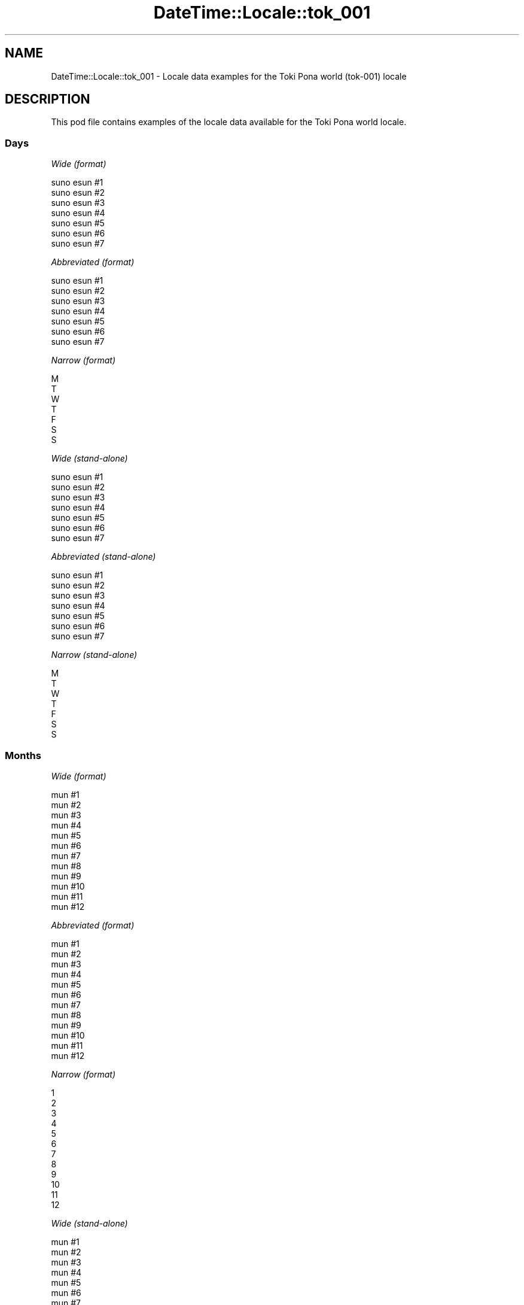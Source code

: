 .\" Automatically generated by Pod::Man 4.14 (Pod::Simple 3.43)
.\"
.\" Standard preamble:
.\" ========================================================================
.de Sp \" Vertical space (when we can't use .PP)
.if t .sp .5v
.if n .sp
..
.de Vb \" Begin verbatim text
.ft CW
.nf
.ne \\$1
..
.de Ve \" End verbatim text
.ft R
.fi
..
.\" Set up some character translations and predefined strings.  \*(-- will
.\" give an unbreakable dash, \*(PI will give pi, \*(L" will give a left
.\" double quote, and \*(R" will give a right double quote.  \*(C+ will
.\" give a nicer C++.  Capital omega is used to do unbreakable dashes and
.\" therefore won't be available.  \*(C` and \*(C' expand to `' in nroff,
.\" nothing in troff, for use with C<>.
.tr \(*W-
.ds C+ C\v'-.1v'\h'-1p'\s-2+\h'-1p'+\s0\v'.1v'\h'-1p'
.ie n \{\
.    ds -- \(*W-
.    ds PI pi
.    if (\n(.H=4u)&(1m=24u) .ds -- \(*W\h'-12u'\(*W\h'-12u'-\" diablo 10 pitch
.    if (\n(.H=4u)&(1m=20u) .ds -- \(*W\h'-12u'\(*W\h'-8u'-\"  diablo 12 pitch
.    ds L" ""
.    ds R" ""
.    ds C` ""
.    ds C' ""
'br\}
.el\{\
.    ds -- \|\(em\|
.    ds PI \(*p
.    ds L" ``
.    ds R" ''
.    ds C`
.    ds C'
'br\}
.\"
.\" Escape single quotes in literal strings from groff's Unicode transform.
.ie \n(.g .ds Aq \(aq
.el       .ds Aq '
.\"
.\" If the F register is >0, we'll generate index entries on stderr for
.\" titles (.TH), headers (.SH), subsections (.SS), items (.Ip), and index
.\" entries marked with X<> in POD.  Of course, you'll have to process the
.\" output yourself in some meaningful fashion.
.\"
.\" Avoid warning from groff about undefined register 'F'.
.de IX
..
.nr rF 0
.if \n(.g .if rF .nr rF 1
.if (\n(rF:(\n(.g==0)) \{\
.    if \nF \{\
.        de IX
.        tm Index:\\$1\t\\n%\t"\\$2"
..
.        if !\nF==2 \{\
.            nr % 0
.            nr F 2
.        \}
.    \}
.\}
.rr rF
.\" ========================================================================
.\"
.IX Title "DateTime::Locale::tok_001 3"
.TH DateTime::Locale::tok_001 3 "2023-11-04" "perl v5.36.0" "User Contributed Perl Documentation"
.\" For nroff, turn off justification.  Always turn off hyphenation; it makes
.\" way too many mistakes in technical documents.
.if n .ad l
.nh
.SH "NAME"
DateTime::Locale::tok_001 \- Locale data examples for the Toki Pona world (tok\-001) locale
.SH "DESCRIPTION"
.IX Header "DESCRIPTION"
This pod file contains examples of the locale data available for the
Toki Pona world locale.
.SS "Days"
.IX Subsection "Days"
\fIWide (format)\fR
.IX Subsection "Wide (format)"
.PP
.Vb 7
\&  suno esun #1
\&  suno esun #2
\&  suno esun #3
\&  suno esun #4
\&  suno esun #5
\&  suno esun #6
\&  suno esun #7
.Ve
.PP
\fIAbbreviated (format)\fR
.IX Subsection "Abbreviated (format)"
.PP
.Vb 7
\&  suno esun #1
\&  suno esun #2
\&  suno esun #3
\&  suno esun #4
\&  suno esun #5
\&  suno esun #6
\&  suno esun #7
.Ve
.PP
\fINarrow (format)\fR
.IX Subsection "Narrow (format)"
.PP
.Vb 7
\&  M
\&  T
\&  W
\&  T
\&  F
\&  S
\&  S
.Ve
.PP
\fIWide (stand-alone)\fR
.IX Subsection "Wide (stand-alone)"
.PP
.Vb 7
\&  suno esun #1
\&  suno esun #2
\&  suno esun #3
\&  suno esun #4
\&  suno esun #5
\&  suno esun #6
\&  suno esun #7
.Ve
.PP
\fIAbbreviated (stand-alone)\fR
.IX Subsection "Abbreviated (stand-alone)"
.PP
.Vb 7
\&  suno esun #1
\&  suno esun #2
\&  suno esun #3
\&  suno esun #4
\&  suno esun #5
\&  suno esun #6
\&  suno esun #7
.Ve
.PP
\fINarrow (stand-alone)\fR
.IX Subsection "Narrow (stand-alone)"
.PP
.Vb 7
\&  M
\&  T
\&  W
\&  T
\&  F
\&  S
\&  S
.Ve
.SS "Months"
.IX Subsection "Months"
\fIWide (format)\fR
.IX Subsection "Wide (format)"
.PP
.Vb 12
\&  mun #1
\&  mun #2
\&  mun #3
\&  mun #4
\&  mun #5
\&  mun #6
\&  mun #7
\&  mun #8
\&  mun #9
\&  mun #10
\&  mun #11
\&  mun #12
.Ve
.PP
\fIAbbreviated (format)\fR
.IX Subsection "Abbreviated (format)"
.PP
.Vb 12
\&  mun #1
\&  mun #2
\&  mun #3
\&  mun #4
\&  mun #5
\&  mun #6
\&  mun #7
\&  mun #8
\&  mun #9
\&  mun #10
\&  mun #11
\&  mun #12
.Ve
.PP
\fINarrow (format)\fR
.IX Subsection "Narrow (format)"
.PP
.Vb 12
\&  1
\&  2
\&  3
\&  4
\&  5
\&  6
\&  7
\&  8
\&  9
\&  10
\&  11
\&  12
.Ve
.PP
\fIWide (stand-alone)\fR
.IX Subsection "Wide (stand-alone)"
.PP
.Vb 12
\&  mun #1
\&  mun #2
\&  mun #3
\&  mun #4
\&  mun #5
\&  mun #6
\&  mun #7
\&  mun #8
\&  mun #9
\&  mun #10
\&  mun #11
\&  mun #12
.Ve
.PP
\fIAbbreviated (stand-alone)\fR
.IX Subsection "Abbreviated (stand-alone)"
.PP
.Vb 12
\&  mun #1
\&  mun #2
\&  mun #3
\&  mun #4
\&  mun #5
\&  mun #6
\&  mun #7
\&  mun #8
\&  mun #9
\&  mun #10
\&  mun #11
\&  mun #12
.Ve
.PP
\fINarrow (stand-alone)\fR
.IX Subsection "Narrow (stand-alone)"
.PP
.Vb 12
\&  1
\&  2
\&  3
\&  4
\&  5
\&  6
\&  7
\&  8
\&  9
\&  10
\&  11
\&  12
.Ve
.SS "Quarters"
.IX Subsection "Quarters"
\fIWide (format)\fR
.IX Subsection "Wide (format)"
.PP
.Vb 4
\&  Q1
\&  Q2
\&  Q3
\&  Q4
.Ve
.PP
\fIAbbreviated (format)\fR
.IX Subsection "Abbreviated (format)"
.PP
.Vb 4
\&  Q1
\&  Q2
\&  Q3
\&  Q4
.Ve
.PP
\fINarrow (format)\fR
.IX Subsection "Narrow (format)"
.PP
.Vb 4
\&  1
\&  2
\&  3
\&  4
.Ve
.PP
\fIWide (stand-alone)\fR
.IX Subsection "Wide (stand-alone)"
.PP
.Vb 4
\&  Q1
\&  Q2
\&  Q3
\&  Q4
.Ve
.PP
\fIAbbreviated (stand-alone)\fR
.IX Subsection "Abbreviated (stand-alone)"
.PP
.Vb 4
\&  Q1
\&  Q2
\&  Q3
\&  Q4
.Ve
.PP
\fINarrow (stand-alone)\fR
.IX Subsection "Narrow (stand-alone)"
.PP
.Vb 4
\&  1
\&  2
\&  3
\&  4
.Ve
.SS "Eras"
.IX Subsection "Eras"
\fIWide (format)\fR
.IX Subsection "Wide (format)"
.PP
.Vb 2
\&  BCE
\&  CE
.Ve
.PP
\fIAbbreviated (format)\fR
.IX Subsection "Abbreviated (format)"
.PP
.Vb 2
\&  BCE
\&  CE
.Ve
.PP
\fINarrow (format)\fR
.IX Subsection "Narrow (format)"
.PP
.Vb 2
\&  BCE
\&  CE
.Ve
.SS "Date Formats"
.IX Subsection "Date Formats"
\fIFull\fR
.IX Subsection "Full"
.PP
.Vb 3
\&   2008\-02\-05T18:30:30 = 2008 mun #2 5, suno esun #2
\&   1995\-12\-22T09:05:02 = 1995 mun #12 22, suno esun #5
\&  \-0010\-09\-15T04:44:23 = \-10 mun #9 15, suno esun #6
.Ve
.PP
\fILong\fR
.IX Subsection "Long"
.PP
.Vb 3
\&   2008\-02\-05T18:30:30 = 2008 mun #2 5
\&   1995\-12\-22T09:05:02 = 1995 mun #12 22
\&  \-0010\-09\-15T04:44:23 = \-10 mun #9 15
.Ve
.PP
\fIMedium\fR
.IX Subsection "Medium"
.PP
.Vb 3
\&   2008\-02\-05T18:30:30 = 2008 mun #2 5
\&   1995\-12\-22T09:05:02 = 1995 mun #12 22
\&  \-0010\-09\-15T04:44:23 = \-10 mun #9 15
.Ve
.PP
\fIShort\fR
.IX Subsection "Short"
.PP
.Vb 3
\&   2008\-02\-05T18:30:30 = 2008\-02\-05
\&   1995\-12\-22T09:05:02 = 1995\-12\-22
\&  \-0010\-09\-15T04:44:23 = \-10\-09\-15
.Ve
.SS "Time Formats"
.IX Subsection "Time Formats"
\fIFull\fR
.IX Subsection "Full"
.PP
.Vb 3
\&   2008\-02\-05T18:30:30 = 18:30:30 UTC
\&   1995\-12\-22T09:05:02 = 09:05:02 UTC
\&  \-0010\-09\-15T04:44:23 = 04:44:23 UTC
.Ve
.PP
\fILong\fR
.IX Subsection "Long"
.PP
.Vb 3
\&   2008\-02\-05T18:30:30 = 18:30:30 UTC
\&   1995\-12\-22T09:05:02 = 09:05:02 UTC
\&  \-0010\-09\-15T04:44:23 = 04:44:23 UTC
.Ve
.PP
\fIMedium\fR
.IX Subsection "Medium"
.PP
.Vb 3
\&   2008\-02\-05T18:30:30 = 18:30:30
\&   1995\-12\-22T09:05:02 = 09:05:02
\&  \-0010\-09\-15T04:44:23 = 04:44:23
.Ve
.PP
\fIShort\fR
.IX Subsection "Short"
.PP
.Vb 3
\&   2008\-02\-05T18:30:30 = 18:30
\&   1995\-12\-22T09:05:02 = 09:05
\&  \-0010\-09\-15T04:44:23 = 04:44
.Ve
.SS "Datetime Formats"
.IX Subsection "Datetime Formats"
\fIFull\fR
.IX Subsection "Full"
.PP
.Vb 3
\&   2008\-02\-05T18:30:30 = 2008 mun #2 5, suno esun #2 18:30:30 UTC
\&   1995\-12\-22T09:05:02 = 1995 mun #12 22, suno esun #5 09:05:02 UTC
\&  \-0010\-09\-15T04:44:23 = \-10 mun #9 15, suno esun #6 04:44:23 UTC
.Ve
.PP
\fILong\fR
.IX Subsection "Long"
.PP
.Vb 3
\&   2008\-02\-05T18:30:30 = 2008 mun #2 5 18:30:30 UTC
\&   1995\-12\-22T09:05:02 = 1995 mun #12 22 09:05:02 UTC
\&  \-0010\-09\-15T04:44:23 = \-10 mun #9 15 04:44:23 UTC
.Ve
.PP
\fIMedium\fR
.IX Subsection "Medium"
.PP
.Vb 3
\&   2008\-02\-05T18:30:30 = 2008 mun #2 5 18:30:30
\&   1995\-12\-22T09:05:02 = 1995 mun #12 22 09:05:02
\&  \-0010\-09\-15T04:44:23 = \-10 mun #9 15 04:44:23
.Ve
.PP
\fIShort\fR
.IX Subsection "Short"
.PP
.Vb 3
\&   2008\-02\-05T18:30:30 = 2008\-02\-05 18:30
\&   1995\-12\-22T09:05:02 = 1995\-12\-22 09:05
\&  \-0010\-09\-15T04:44:23 = \-10\-09\-15 04:44
.Ve
.SS "Available Formats"
.IX Subsection "Available Formats"
\fIBh (h B)\fR
.IX Subsection "Bh (h B)"
.PP
.Vb 3
\&   2008\-02\-05T18:30:30 = 6 B
\&   1995\-12\-22T09:05:02 = 9 B
\&  \-0010\-09\-15T04:44:23 = 4 B
.Ve
.PP
\fIBhm (h:mm B)\fR
.IX Subsection "Bhm (h:mm B)"
.PP
.Vb 3
\&   2008\-02\-05T18:30:30 = 6:30 B
\&   1995\-12\-22T09:05:02 = 9:05 B
\&  \-0010\-09\-15T04:44:23 = 4:44 B
.Ve
.PP
\fIBhms (h:mm:ss B)\fR
.IX Subsection "Bhms (h:mm:ss B)"
.PP
.Vb 3
\&   2008\-02\-05T18:30:30 = 6:30:30 B
\&   1995\-12\-22T09:05:02 = 9:05:02 B
\&  \-0010\-09\-15T04:44:23 = 4:44:23 B
.Ve
.PP
\fIE (ccc)\fR
.IX Subsection "E (ccc)"
.PP
.Vb 3
\&   2008\-02\-05T18:30:30 = suno esun #2
\&   1995\-12\-22T09:05:02 = suno esun #5
\&  \-0010\-09\-15T04:44:23 = suno esun #6
.Ve
.PP
\fIEBhm (E h:mm B)\fR
.IX Subsection "EBhm (E h:mm B)"
.PP
.Vb 3
\&   2008\-02\-05T18:30:30 = suno esun #2 6:30 B
\&   1995\-12\-22T09:05:02 = suno esun #5 9:05 B
\&  \-0010\-09\-15T04:44:23 = suno esun #6 4:44 B
.Ve
.PP
\fIEBhms (E h:mm:ss B)\fR
.IX Subsection "EBhms (E h:mm:ss B)"
.PP
.Vb 3
\&   2008\-02\-05T18:30:30 = suno esun #2 6:30:30 B
\&   1995\-12\-22T09:05:02 = suno esun #5 9:05:02 B
\&  \-0010\-09\-15T04:44:23 = suno esun #6 4:44:23 B
.Ve
.PP
\fIEHm (E HH:mm)\fR
.IX Subsection "EHm (E HH:mm)"
.PP
.Vb 3
\&   2008\-02\-05T18:30:30 = suno esun #2 18:30
\&   1995\-12\-22T09:05:02 = suno esun #5 09:05
\&  \-0010\-09\-15T04:44:23 = suno esun #6 04:44
.Ve
.PP
\fIEHms (E HH:mm:ss)\fR
.IX Subsection "EHms (E HH:mm:ss)"
.PP
.Vb 3
\&   2008\-02\-05T18:30:30 = suno esun #2 18:30:30
\&   1995\-12\-22T09:05:02 = suno esun #5 09:05:02
\&  \-0010\-09\-15T04:44:23 = suno esun #6 04:44:23
.Ve
.PP
\fIEd (d, E)\fR
.IX Subsection "Ed (d, E)"
.PP
.Vb 3
\&   2008\-02\-05T18:30:30 = 5, suno esun #2
\&   1995\-12\-22T09:05:02 = 22, suno esun #5
\&  \-0010\-09\-15T04:44:23 = 15, suno esun #6
.Ve
.PP
\fIEhm (E h:mm a)\fR
.IX Subsection "Ehm (E h:mm a)"
.PP
.Vb 3
\&   2008\-02\-05T18:30:30 = suno esun #2 6:30 PM
\&   1995\-12\-22T09:05:02 = suno esun #5 9:05 AM
\&  \-0010\-09\-15T04:44:23 = suno esun #6 4:44 AM
.Ve
.PP
\fIEhms (E h:mm:ss a)\fR
.IX Subsection "Ehms (E h:mm:ss a)"
.PP
.Vb 3
\&   2008\-02\-05T18:30:30 = suno esun #2 6:30:30 PM
\&   1995\-12\-22T09:05:02 = suno esun #5 9:05:02 AM
\&  \-0010\-09\-15T04:44:23 = suno esun #6 4:44:23 AM
.Ve
.PP
\fIGy (G y)\fR
.IX Subsection "Gy (G y)"
.PP
.Vb 3
\&   2008\-02\-05T18:30:30 = CE 2008
\&   1995\-12\-22T09:05:02 = CE 1995
\&  \-0010\-09\-15T04:44:23 = BCE \-10
.Ve
.PP
\fIGyMMM (G y \s-1MMM\s0)\fR
.IX Subsection "GyMMM (G y MMM)"
.PP
.Vb 3
\&   2008\-02\-05T18:30:30 = CE 2008 mun #2
\&   1995\-12\-22T09:05:02 = CE 1995 mun #12
\&  \-0010\-09\-15T04:44:23 = BCE \-10 mun #9
.Ve
.PP
\fIGyMMMEd (G y \s-1MMM\s0 d, E)\fR
.IX Subsection "GyMMMEd (G y MMM d, E)"
.PP
.Vb 3
\&   2008\-02\-05T18:30:30 = CE 2008 mun #2 5, suno esun #2
\&   1995\-12\-22T09:05:02 = CE 1995 mun #12 22, suno esun #5
\&  \-0010\-09\-15T04:44:23 = BCE \-10 mun #9 15, suno esun #6
.Ve
.PP
\fIGyMMMd (G y \s-1MMM\s0 d)\fR
.IX Subsection "GyMMMd (G y MMM d)"
.PP
.Vb 3
\&   2008\-02\-05T18:30:30 = CE 2008 mun #2 5
\&   1995\-12\-22T09:05:02 = CE 1995 mun #12 22
\&  \-0010\-09\-15T04:44:23 = BCE \-10 mun #9 15
.Ve
.PP
\fIGyMd (\s-1GGGGG\s0 y\-MM-dd)\fR
.IX Subsection "GyMd (GGGGG y-MM-dd)"
.PP
.Vb 3
\&   2008\-02\-05T18:30:30 = CE 2008\-02\-05
\&   1995\-12\-22T09:05:02 = CE 1995\-12\-22
\&  \-0010\-09\-15T04:44:23 = BCE \-10\-09\-15
.Ve
.PP
\fIH (\s-1HH\s0)\fR
.IX Subsection "H (HH)"
.PP
.Vb 3
\&   2008\-02\-05T18:30:30 = 18
\&   1995\-12\-22T09:05:02 = 09
\&  \-0010\-09\-15T04:44:23 = 04
.Ve
.PP
\fIHm (#HH:mm)\fR
.IX Subsection "Hm (#HH:mm)"
.PP
.Vb 3
\&   2008\-02\-05T18:30:30 = #18:30
\&   1995\-12\-22T09:05:02 = #09:05
\&  \-0010\-09\-15T04:44:23 = #04:44
.Ve
.PP
\fIHms (#HH:mm:ss)\fR
.IX Subsection "Hms (#HH:mm:ss)"
.PP
.Vb 3
\&   2008\-02\-05T18:30:30 = #18:30:30
\&   1995\-12\-22T09:05:02 = #09:05:02
\&  \-0010\-09\-15T04:44:23 = #04:44:23
.Ve
.PP
\fIHmsv (#HH:mm:ss 'lon' v)\fR
.IX Subsection "Hmsv (#HH:mm:ss 'lon' v)"
.PP
.Vb 3
\&   2008\-02\-05T18:30:30 = #18:30:30 lon UTC
\&   1995\-12\-22T09:05:02 = #09:05:02 lon UTC
\&  \-0010\-09\-15T04:44:23 = #04:44:23 lon UTC
.Ve
.PP
\fIHmv (HH:mm v)\fR
.IX Subsection "Hmv (HH:mm v)"
.PP
.Vb 3
\&   2008\-02\-05T18:30:30 = 18:30 UTC
\&   1995\-12\-22T09:05:02 = 09:05 UTC
\&  \-0010\-09\-15T04:44:23 = 04:44 UTC
.Ve
.PP
\fIM (L)\fR
.IX Subsection "M (L)"
.PP
.Vb 3
\&   2008\-02\-05T18:30:30 = 2
\&   1995\-12\-22T09:05:02 = 12
\&  \-0010\-09\-15T04:44:23 = 9
.Ve
.PP
\fIMEd (MM-dd, E)\fR
.IX Subsection "MEd (MM-dd, E)"
.PP
.Vb 3
\&   2008\-02\-05T18:30:30 = 02\-05, suno esun #2
\&   1995\-12\-22T09:05:02 = 12\-22, suno esun #5
\&  \-0010\-09\-15T04:44:23 = 09\-15, suno esun #6
.Ve
.PP
\fI\s-1MMM\s0 (\s-1LLL\s0)\fR
.IX Subsection "MMM (LLL)"
.PP
.Vb 3
\&   2008\-02\-05T18:30:30 = mun #2
\&   1995\-12\-22T09:05:02 = mun #12
\&  \-0010\-09\-15T04:44:23 = mun #9
.Ve
.PP
\fIMMMEd (\s-1MMM\s0 d, E)\fR
.IX Subsection "MMMEd (MMM d, E)"
.PP
.Vb 3
\&   2008\-02\-05T18:30:30 = mun #2 5, suno esun #2
\&   1995\-12\-22T09:05:02 = mun #12 22, suno esun #5
\&  \-0010\-09\-15T04:44:23 = mun #9 15, suno esun #6
.Ve
.PP
\fIMMMMW-count-other ('week' W 'of' \s-1MMMM\s0)\fR
.IX Subsection "MMMMW-count-other ('week' W 'of' MMMM)"
.PP
.Vb 3
\&   2008\-02\-05T18:30:30 = week 1 of mun #2
\&   1995\-12\-22T09:05:02 = week 3 of mun #12
\&  \-0010\-09\-15T04:44:23 = week 2 of mun #9
.Ve
.PP
\fIMMMMd (\s-1MMMM\s0 d)\fR
.IX Subsection "MMMMd (MMMM d)"
.PP
.Vb 3
\&   2008\-02\-05T18:30:30 = mun #2 5
\&   1995\-12\-22T09:05:02 = mun #12 22
\&  \-0010\-09\-15T04:44:23 = mun #9 15
.Ve
.PP
\fIMMMd (\s-1MMM\s0 d)\fR
.IX Subsection "MMMd (MMM d)"
.PP
.Vb 3
\&   2008\-02\-05T18:30:30 = mun #2 5
\&   1995\-12\-22T09:05:02 = mun #12 22
\&  \-0010\-09\-15T04:44:23 = mun #9 15
.Ve
.PP
\fIMd (MM-dd)\fR
.IX Subsection "Md (MM-dd)"
.PP
.Vb 3
\&   2008\-02\-05T18:30:30 = 02\-05
\&   1995\-12\-22T09:05:02 = 12\-22
\&  \-0010\-09\-15T04:44:23 = 09\-15
.Ve
.PP
\fId (d)\fR
.IX Subsection "d (d)"
.PP
.Vb 3
\&   2008\-02\-05T18:30:30 = 5
\&   1995\-12\-22T09:05:02 = 22
\&  \-0010\-09\-15T04:44:23 = 15
.Ve
.PP
\fIh (h a)\fR
.IX Subsection "h (h a)"
.PP
.Vb 3
\&   2008\-02\-05T18:30:30 = 6 PM
\&   1995\-12\-22T09:05:02 = 9 AM
\&  \-0010\-09\-15T04:44:23 = 4 AM
.Ve
.PP
\fIhm (#h:mm a)\fR
.IX Subsection "hm (#h:mm a)"
.PP
.Vb 3
\&   2008\-02\-05T18:30:30 = #6:30 PM
\&   1995\-12\-22T09:05:02 = #9:05 AM
\&  \-0010\-09\-15T04:44:23 = #4:44 AM
.Ve
.PP
\fIhms (#h:mm:ss a)\fR
.IX Subsection "hms (#h:mm:ss a)"
.PP
.Vb 3
\&   2008\-02\-05T18:30:30 = #6:30:30 PM
\&   1995\-12\-22T09:05:02 = #9:05:02 AM
\&  \-0010\-09\-15T04:44:23 = #4:44:23 AM
.Ve
.PP
\fIhmsv (#h:mm:ss a 'lon' v)\fR
.IX Subsection "hmsv (#h:mm:ss a 'lon' v)"
.PP
.Vb 3
\&   2008\-02\-05T18:30:30 = #6:30:30 PM lon UTC
\&   1995\-12\-22T09:05:02 = #9:05:02 AM lon UTC
\&  \-0010\-09\-15T04:44:23 = #4:44:23 AM lon UTC
.Ve
.PP
\fIhmv (h:mm a v)\fR
.IX Subsection "hmv (h:mm a v)"
.PP
.Vb 3
\&   2008\-02\-05T18:30:30 = 6:30 PM UTC
\&   1995\-12\-22T09:05:02 = 9:05 AM UTC
\&  \-0010\-09\-15T04:44:23 = 4:44 AM UTC
.Ve
.PP
\fIms (mm:ss)\fR
.IX Subsection "ms (mm:ss)"
.PP
.Vb 3
\&   2008\-02\-05T18:30:30 = 30:30
\&   1995\-12\-22T09:05:02 = 05:02
\&  \-0010\-09\-15T04:44:23 = 44:23
.Ve
.PP
\fIy (y)\fR
.IX Subsection "y (y)"
.PP
.Vb 3
\&   2008\-02\-05T18:30:30 = 2008
\&   1995\-12\-22T09:05:02 = 1995
\&  \-0010\-09\-15T04:44:23 = \-10
.Ve
.PP
\fIyM (y\-MM)\fR
.IX Subsection "yM (y-MM)"
.PP
.Vb 3
\&   2008\-02\-05T18:30:30 = 2008\-02
\&   1995\-12\-22T09:05:02 = 1995\-12
\&  \-0010\-09\-15T04:44:23 = \-10\-09
.Ve
.PP
\fIyMEd (y\-MM-dd, E)\fR
.IX Subsection "yMEd (y-MM-dd, E)"
.PP
.Vb 3
\&   2008\-02\-05T18:30:30 = 2008\-02\-05, suno esun #2
\&   1995\-12\-22T09:05:02 = 1995\-12\-22, suno esun #5
\&  \-0010\-09\-15T04:44:23 = \-10\-09\-15, suno esun #6
.Ve
.PP
\fIyMMM (y \s-1MMM\s0)\fR
.IX Subsection "yMMM (y MMM)"
.PP
.Vb 3
\&   2008\-02\-05T18:30:30 = 2008 mun #2
\&   1995\-12\-22T09:05:02 = 1995 mun #12
\&  \-0010\-09\-15T04:44:23 = \-10 mun #9
.Ve
.PP
\fIyMMMEd (y \s-1MMM\s0 d, E)\fR
.IX Subsection "yMMMEd (y MMM d, E)"
.PP
.Vb 3
\&   2008\-02\-05T18:30:30 = 2008 mun #2 5, suno esun #2
\&   1995\-12\-22T09:05:02 = 1995 mun #12 22, suno esun #5
\&  \-0010\-09\-15T04:44:23 = \-10 mun #9 15, suno esun #6
.Ve
.PP
\fIyMMMM (y \s-1MMMM\s0)\fR
.IX Subsection "yMMMM (y MMMM)"
.PP
.Vb 3
\&   2008\-02\-05T18:30:30 = 2008 mun #2
\&   1995\-12\-22T09:05:02 = 1995 mun #12
\&  \-0010\-09\-15T04:44:23 = \-10 mun #9
.Ve
.PP
\fIyMMMd ('sike' #y ) #M ) #d)\fR
.IX Subsection "yMMMd ('sike' #y ) #M ) #d)"
.PP
.Vb 3
\&   2008\-02\-05T18:30:30 = sike #2008 ) #2 ) #5
\&   1995\-12\-22T09:05:02 = sike #1995 ) #12 ) #22
\&  \-0010\-09\-15T04:44:23 = sike #\-10 ) #9 ) #15
.Ve
.PP
\fIyMd (#y)#M)#d)\fR
.IX Subsection "yMd (#y)#M)#d)"
.PP
.Vb 3
\&   2008\-02\-05T18:30:30 = #2008)#2)#5
\&   1995\-12\-22T09:05:02 = #1995)#12)#22
\&  \-0010\-09\-15T04:44:23 = #\-10)#9)#15
.Ve
.PP
\fIyQQQ (y \s-1QQQ\s0)\fR
.IX Subsection "yQQQ (y QQQ)"
.PP
.Vb 3
\&   2008\-02\-05T18:30:30 = 2008 Q1
\&   1995\-12\-22T09:05:02 = 1995 Q4
\&  \-0010\-09\-15T04:44:23 = \-10 Q3
.Ve
.PP
\fIyQQQQ (y \s-1QQQQ\s0)\fR
.IX Subsection "yQQQQ (y QQQQ)"
.PP
.Vb 3
\&   2008\-02\-05T18:30:30 = 2008 Q1
\&   1995\-12\-22T09:05:02 = 1995 Q4
\&  \-0010\-09\-15T04:44:23 = \-10 Q3
.Ve
.PP
\fIyw-count-other ('week' w 'of' Y)\fR
.IX Subsection "yw-count-other ('week' w 'of' Y)"
.PP
.Vb 3
\&   2008\-02\-05T18:30:30 = week 6 of 2008
\&   1995\-12\-22T09:05:02 = week 51 of 1995
\&  \-0010\-09\-15T04:44:23 = week 37 of \-10
.Ve
.SS "Miscellaneous"
.IX Subsection "Miscellaneous"
\fIPrefers 24 hour time?\fR
.IX Subsection "Prefers 24 hour time?"
.PP
Yes
.PP
\fILocal first day of the week\fR
.IX Subsection "Local first day of the week"
.PP
1 (suno esun #1)
.SS "Strftime Patterns"
.IX Subsection "Strftime Patterns"
\fI\f(CI%c\fI (%a \f(CI%b\fI \f(CI%e\fI \f(CI%H:\fI%M:%S \f(CI%Y\fI) \- date time format\fR
.IX Subsection "%c (%a %b %e %H:%M:%S %Y) - date time format"
.PP
.Vb 3
\&   2008\-02\-05T18:30:30 = suno esun #2 mun #2  5 18:30:30 2008
\&   1995\-12\-22T09:05:02 = suno esun #5 mun #12 22 09:05:02 1995
\&  \-0010\-09\-15T04:44:23 = suno esun #6 mun #9 15 04:44:23 \-10
.Ve
.PP
\fI\f(CI%x\fI (%m/%d/%y) \- date format\fR
.IX Subsection "%x (%m/%d/%y) - date format"
.PP
.Vb 3
\&   2008\-02\-05T18:30:30 = 02/05/08
\&   1995\-12\-22T09:05:02 = 12/22/95
\&  \-0010\-09\-15T04:44:23 = 09/15/10
.Ve
.PP
\fI\f(CI%X\fI (%H:%M:%S) \- time format\fR
.IX Subsection "%X (%H:%M:%S) - time format"
.PP
.Vb 3
\&   2008\-02\-05T18:30:30 = 18:30:30
\&   1995\-12\-22T09:05:02 = 09:05:02
\&  \-0010\-09\-15T04:44:23 = 04:44:23
.Ve
.SH "SUPPORT"
.IX Header "SUPPORT"
See DateTime::Locale.
